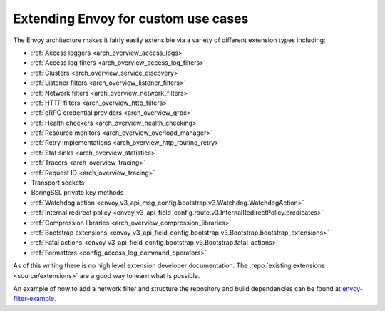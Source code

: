 .. _extending:

Extending Envoy for custom use cases
====================================

The Envoy architecture makes it fairly easily extensible via a variety of different extension
types including:

* :ref:`Access loggers <arch_overview_access_logs>`
* :ref:`Access log filters <arch_overview_access_log_filters>`
* :ref:`Clusters <arch_overview_service_discovery>`
* :ref:`Listener filters <arch_overview_listener_filters>`
* :ref:`Network filters <arch_overview_network_filters>`
* :ref:`HTTP filters <arch_overview_http_filters>`
* :ref:`gRPC credential providers <arch_overview_grpc>`
* :ref:`Health checkers <arch_overview_health_checking>`
* :ref:`Resource monitors <arch_overview_overload_manager>`
* :ref:`Retry implementations <arch_overview_http_routing_retry>`
* :ref:`Stat sinks <arch_overview_statistics>`
* :ref:`Tracers <arch_overview_tracing>`
* :ref:`Request ID <arch_overview_tracing>`
* Transport sockets
* BoringSSL private key methods
* :ref:`Watchdog action <envoy_v3_api_msg_config.bootstrap.v3.Watchdog.WatchdogAction>`
* :ref:`Internal redirect policy <envoy_v3_api_field_config.route.v3.InternalRedirectPolicy.predicates>`
* :ref:`Compression libraries <arch_overview_compression_libraries>`
* :ref:`Bootstrap extensions <envoy_v3_api_field_config.bootstrap.v3.Bootstrap.bootstrap_extensions>`
* :ref:`Fatal actions <envoy_v3_api_field_config.bootstrap.v3.Bootstrap.fatal_actions>`
* :ref:`Formatters <config_access_log_command_operators>`

As of this writing there is no high level extension developer documentation. The
:repo:`existing extensions <source/extensions>` are a good way to learn what is possible.

An example of how to add a network filter and structure the repository and build dependencies can
be found at `envoy-filter-example <https://github.com/envoyproxy/envoy-filter-example>`_.
